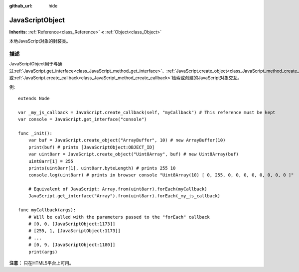 :github_url: hide

.. Generated automatically by doc/tools/make_rst.py in GaaeExplorer's source tree.
.. DO NOT EDIT THIS FILE, but the JavaScriptObject.xml source instead.
.. The source is found in doc/classes or modules/<name>/doc_classes.

.. _class_JavaScriptObject:

JavaScriptObject
================

**Inherits:** :ref:`Reference<class_Reference>` **<** :ref:`Object<class_Object>`

本地JavaScript对象的封装类。

描述
----

JavaScriptObject用于与通过\ :ref:`JavaScript.get_interface<class_JavaScript_method_get_interface>`\ 、\ :ref:`JavaScript.create_object<class_JavaScript_method_create_object>`\ 或\ :ref:`JavaScript.create_callback<class_JavaScript_method_create_callback>`\ 检索或创建的JavaScript对象交互。

例:

::

    extends Node
    
    var _my_js_callback = JavaScript.create_callback(self, "myCallback") # This reference must be kept
    var console = JavaScript.get_interface("console")
    
    func _init():
        var buf = JavaScript.create_object("ArrayBuffer", 10) # new ArrayBuffer(10)
        print(buf) # prints [JavaScriptObject:OBJECT_ID]
        var uint8arr = JavaScript.create_object("Uint8Array", buf) # new Uint8Array(buf)
        uint8arr[1] = 255
        prints(uint8arr[1], uint8arr.byteLength) # prints 255 10
        console.log(uint8arr) # prints in browser console "Uint8Array(10) [ 0, 255, 0, 0, 0, 0, 0, 0, 0, 0 ]"
    
        # Equivalent of JavaScript: Array.from(uint8arr).forEach(myCallback)
        JavaScript.get_interface("Array").from(uint8arr).forEach(_my_js_callback)
    
    func myCallback(args):
        # Will be called with the parameters passed to the "forEach" callback
        # [0, 0, [JavaScriptObject:1173]]
        # [255, 1, [JavaScriptObject:1173]]
        # ...
        # [0, 9, [JavaScriptObject:1180]]
        print(args)

\ **注意：** 只在HTML5平台上可用。

.. |virtual| replace:: :abbr:`virtual (This method should typically be overridden by the user to have any effect.)`
.. |const| replace:: :abbr:`const (This method has no side effects. It doesn't modify any of the instance's member variables.)`
.. |vararg| replace:: :abbr:`vararg (This method accepts any number of arguments after the ones described here.)`
